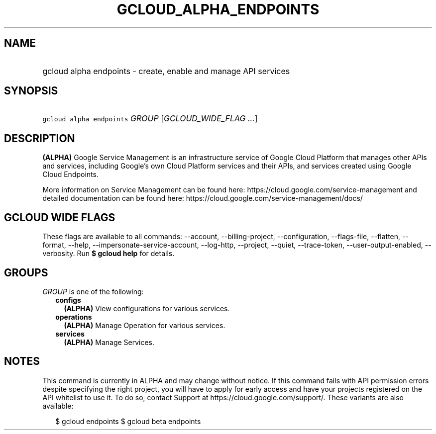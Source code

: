 
.TH "GCLOUD_ALPHA_ENDPOINTS" 1



.SH "NAME"
.HP
gcloud alpha endpoints \- create, enable and manage API services



.SH "SYNOPSIS"
.HP
\f5gcloud alpha endpoints\fR \fIGROUP\fR [\fIGCLOUD_WIDE_FLAG\ ...\fR]



.SH "DESCRIPTION"

\fB(ALPHA)\fR Google Service Management is an infrastructure service of Google
Cloud Platform that manages other APIs and services, including Google's own
Cloud Platform services and their APIs, and services created using Google Cloud
Endpoints.

More information on Service Management can be found here:
https://cloud.google.com/service\-management and detailed documentation can be
found here: https://cloud.google.com/service\-management/docs/



.SH "GCLOUD WIDE FLAGS"

These flags are available to all commands: \-\-account, \-\-billing\-project,
\-\-configuration, \-\-flags\-file, \-\-flatten, \-\-format, \-\-help,
\-\-impersonate\-service\-account, \-\-log\-http, \-\-project, \-\-quiet,
\-\-trace\-token, \-\-user\-output\-enabled, \-\-verbosity. Run \fB$ gcloud
help\fR for details.



.SH "GROUPS"

\f5\fIGROUP\fR\fR is one of the following:

.RS 2m
.TP 2m
\fBconfigs\fR
\fB(ALPHA)\fR View configurations for various services.

.TP 2m
\fBoperations\fR
\fB(ALPHA)\fR Manage Operation for various services.

.TP 2m
\fBservices\fR
\fB(ALPHA)\fR Manage Services.


.RE
.sp

.SH "NOTES"

This command is currently in ALPHA and may change without notice. If this
command fails with API permission errors despite specifying the right project,
you will have to apply for early access and have your projects registered on the
API whitelist to use it. To do so, contact Support at
https://cloud.google.com/support/. These variants are also available:

.RS 2m
$ gcloud endpoints
$ gcloud beta endpoints
.RE

